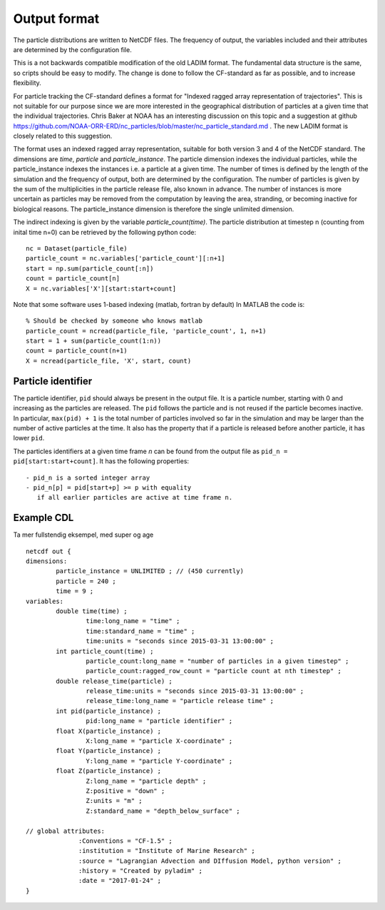 Output format
=============

The particle distributions are written to NetCDF files.
The frequency of output, the variables included and their attributes
are determined by the configuration file.

This is a not backwards compatible modification of the old LADIM format.
The fundamental data structure is the same, so cripts should be easy to modify.
The change is done to follow the CF-standard
as far as possible, and to increase flexibility.


For particle tracking the CF-standard defines a format for
"Indexed ragged array representation of trajectories". This is not suitable
for our purpose since we are more interested in the geographical distribution
of particles at a given time that the individual trajectories.
Chris Baker at NOAA has an interesting discussion on this topic and a
suggestion at github
https://github.com/NOAA-ORR-ERD/nc_particles/blob/master/nc_particle_standard.md .
The new LADIM format is closely related to this suggestion.

The format uses an indexed ragged array representation, suitable for
both version 3 and 4 of the NetCDF standard. The dimensions are
`time`, `particle` and `particle_instance`. The particle dimension indexes the
individual particles, while the particle_instance indexes the instances i.e.
a particle at a given time. The number of times is defined by the length of the
simulation and the frequency of output, both are determined by the configuration.
The number of particles is given by the sum of the multiplicities in the
particle release file, also known in advance. The number of instances is more
uncertain as particles may be removed from the computation by leaving the area,
stranding, or becoming inactive for biological reasons. The particle_instance
dimension is therefore the single unlimited dimension.

The indirect indexing is given by the variable `particle_count(time)`.
The particle distribution at timestep n (counting from inital time n=0) can be
retrieved by the following python code::

  nc = Dataset(particle_file)
  particle_count = nc.variables['particle_count'][:n+1]
  start = np.sum(particle_count[:n])
  count = particle_count[n]
  X = nc.variables['X'][start:start+count]

Note that some software uses 1-based indexing (matlab, fortran by default)
In MATLAB the code is::

  % Should be checked by someone who knows matlab
  particle_count = ncread(particle_file, 'particle_count', 1, n+1)
  start = 1 + sum(particle_count(1:n))
  count = particle_count(n+1)
  X = ncread(particle_file, 'X', start, count)


Particle identifier
-------------------

The particle identifier, ``pid`` should always be present in the output
file. It is a particle number, starting with 0 and increasing as the
particles are released. The ``pid`` follows the particle and is not
reused if the particle becomes inactive.  In particular, ``max(pid) + 1`` is
the total number of particles involved so far in the simulation and may be
larger than the number of active particles at the time. It also
has the property that if a particle is released before another
particle, it has lower ``pid``.

The particles identifiers at a given time frame `n` can be found from the
output file as ``pid_n = pid[start:start+count]``. It has
the following properties::

  - pid_n is a sorted integer array
  - pid_n[p] = pid[start+p] >= p with equality
     if all earlier particles are active at time frame n.

Example CDL
-----------

Ta mer fullstendig eksempel, med super og age
::

  netcdf out {
  dimensions:
	  particle_instance = UNLIMITED ; // (450 currently)
	  particle = 240 ;
	  time = 9 ;
  variables:
	  double time(time) ;
		  time:long_name = "time" ;
		  time:standard_name = "time" ;
		  time:units = "seconds since 2015-03-31 13:00:00" ;
	  int particle_count(time) ;
		  particle_count:long_name = "number of particles in a given timestep" ;
		  particle_count:ragged_row_count = "particle count at nth timestep" ;
	  double release_time(particle) ;
		  release_time:units = "seconds since 2015-03-31 13:00:00" ;
		  release_time:long_name = "particle release time" ;
	  int pid(particle_instance) ;
		  pid:long_name = "particle identifier" ;
	  float X(particle_instance) ;
		  X:long_name = "particle X-coordinate" ;
	  float Y(particle_instance) ;
		  Y:long_name = "particle Y-coordinate" ;
	  float Z(particle_instance) ;
		  Z:long_name = "particle depth" ;
		  Z:positive = "down" ;
		  Z:units = "m" ;
		  Z:standard_name = "depth_below_surface" ;

  // global attributes:
		:Conventions = "CF-1.5" ;
		:institution = "Institute of Marine Research" ;
		:source = "Lagrangian Advection and DIffusion Model, python version" ;
		:history = "Created by pyladim" ;
		:date = "2017-01-24" ;
  }
